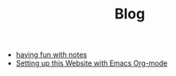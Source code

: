 #+TITLE: Blog

- [[file:org_roam_workflow.org][having fun with notes]]
- [[file:how_to_org_website.org][Setting up this Website with Emacs Org-mode]]